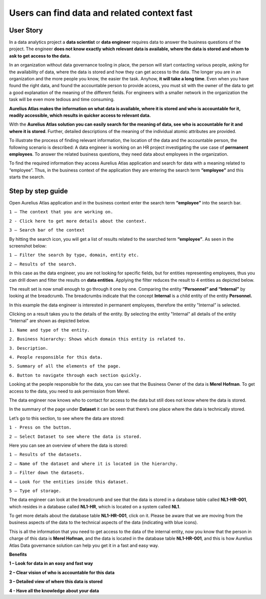 Users can find data and related context fast
============================================
.. _userStory1:

.. raw:: html

    <iframe width="560" height="315" src="https://www.youtube.com/embed/gt-NzPn5KCU" title="YouTube video player" frameborder="0" allow="accelerometer; autoplay; clipboard-write; encrypted-media; gyroscope; picture-in-picture" allowfullscreen></iframe>


User Story
----------

In a data analytics project a **data scientist** or **data engineer**
requires data to answer the business questions of the project. The
engineer **does not know exactly which relevant data is available, where
the data is stored and whom to ask to get access to the data.**

In an organization without data governance tooling in place, the person
will start contacting various people, asking for the availability of
data, where the data is stored and how they can get access to the data.
The longer you are in an organization and the more people you know, the
easier the task. Anyhow, **it will take a long time**. Even when you have
found the right data, and found the accountable person to provide
access, you must sit with the owner of the data to get a good
explanation of the meaning of the different fields. For engineers with a
smaller network in the organization the task will be even more tedious
and time consuming.

**Aurelius Atlas makes the information on what data is available, where
it is stored and who is accountable for it, readily accessible, which
results in quicker access to relevant data.**

With the **Aurelius Atlas solution you can easily search for the meaning
of data, see who is accountable for it and where it is stored**. Further,
detailed descriptions of the meaning of the individual atomic attributes
are provided.

To illustrate the process of finding relevant information, the location
of the data and the accountable person, the following scenario is
described: A data engineer is working on an HR project investigating the
use case of **permanent employees**. To answer the related business
questions, they need data about employees in the organization.

To find the required information they access Aurelius Atlas application
and search for data with a meaning related to “employee”. Thus, in the
business context of the application they are entering the search term
**“employee”** and this starts the search.

Step by step guide
------------------
Open Aurelius Atlas application and in the business context enter the search term
**“employee”** into the search bar.

.. image:: imgs-user-story/first.jpg 



``1 – The context that you are working on.``

``2 - Click here to get more details about the context.``

``3 – Search bar of the context``


By hitting the search icon, you will get a list of results related to the searched term **“employee”**.
As seen in the screenshot below:

.. image:: imgs-user-story/second.jpg 



``1 – Filter the search by type, domain, entity etc.``

``2 – Results of the search.``

In this case as the data engineer, you are not looking for specific fields, but for
entities representing employees, thus you can drill down and filter the results on
**data entities**. Applying the filter reduces the result to 4 entities as depicted below.


.. image:: imgs-user-story/third.jpg 

The result set is now small enough to go through it one by one. Comparing the entity **“Personnel”
and “Internal”** by looking at the breadcrumb. The breadcrumbs indicate that the
concept **Internal** is a child entity of the entity **Personnel.**

.. image:: imgs-user-story/fourth.jpg 

In this example the data engineer is interested in permanent employees, therefore the entity "Internal” is selected.

Clicking on a result takes you to the details of the entity.
By selecting the entity "Internal" all details of the entity “Internal” are shown as depicted
below.

.. image:: imgs-user-story/fifth.jpg 


``1. Name and type of the entity.``

``2. Business hierarchy: Shows which domain this entity is related to.``

``3. Description.``

``4. People responsible for this data.``

``5. Summary of all the elements of the page.``

``6. Button to navigate through each section quickly.``

Looking at the people responsible for the data, you can see that the Business Owner of the data is **Merel Hofman**.
To get access to the data, you need to ask permission from Merel.

The data engineer now knows who to contact for access to the data but still does not know where the data is
stored.

In the summary of the page under **Dataset** it can be seen that there’s one place where
the data is technically stored.

.. image:: imgs-user-story/six.jpg 


Let’s go to this section, to see where the data are stored:

``1 - Press on the button.``

``2 – Select Dataset to see where the data is stored.``

.. image:: imgs-user-story/seven.jpg 



.. image:: imgs-user-story/eigth.jpg 


Here you can see an overview of where the data is stored:

.. image:: imgs-user-story/nine.jpg 

``1 – Results of the datasets.``

``2 – Name of the dataset and where it is located in the hierarchy.``

``3 – Filter down the datasets.``

``4 – Look for the entities inside this dataset.``

``5 – Type of storage.``

The data engineer can look at the breadcrumb and see that the data is stored in a database table
called **NL1-HR-001**, which resides in a database called **NL1-HR**, which is
located on a system called **NL1**.

.. image:: imgs-user-story/ten.jpg 

To get more details about the database table **NL1-HR-001**, click on it.
Please be aware that we are moving from the business aspects of the data
to the technical aspects of the data (indicating with blue icons).

.. image:: imgs-user-story/eleven.jpg 


This is all the information that you need to get access to the data of
the internal entity, now you know that the person in charge of this data
is **Merel Hofman**, and the data is located in the database table
**NL1-HR-001**, and this is how Aurelius Atlas Data governance solution can
help you get it in a fast and easy way.


**Benefits**

**1 – Look for data in an easy and fast way**

**2 – Clear vision of who is accountable for this data**

**3 – Detailed view of where this data is stored**

**4 - Have all the knowledge about your data**
